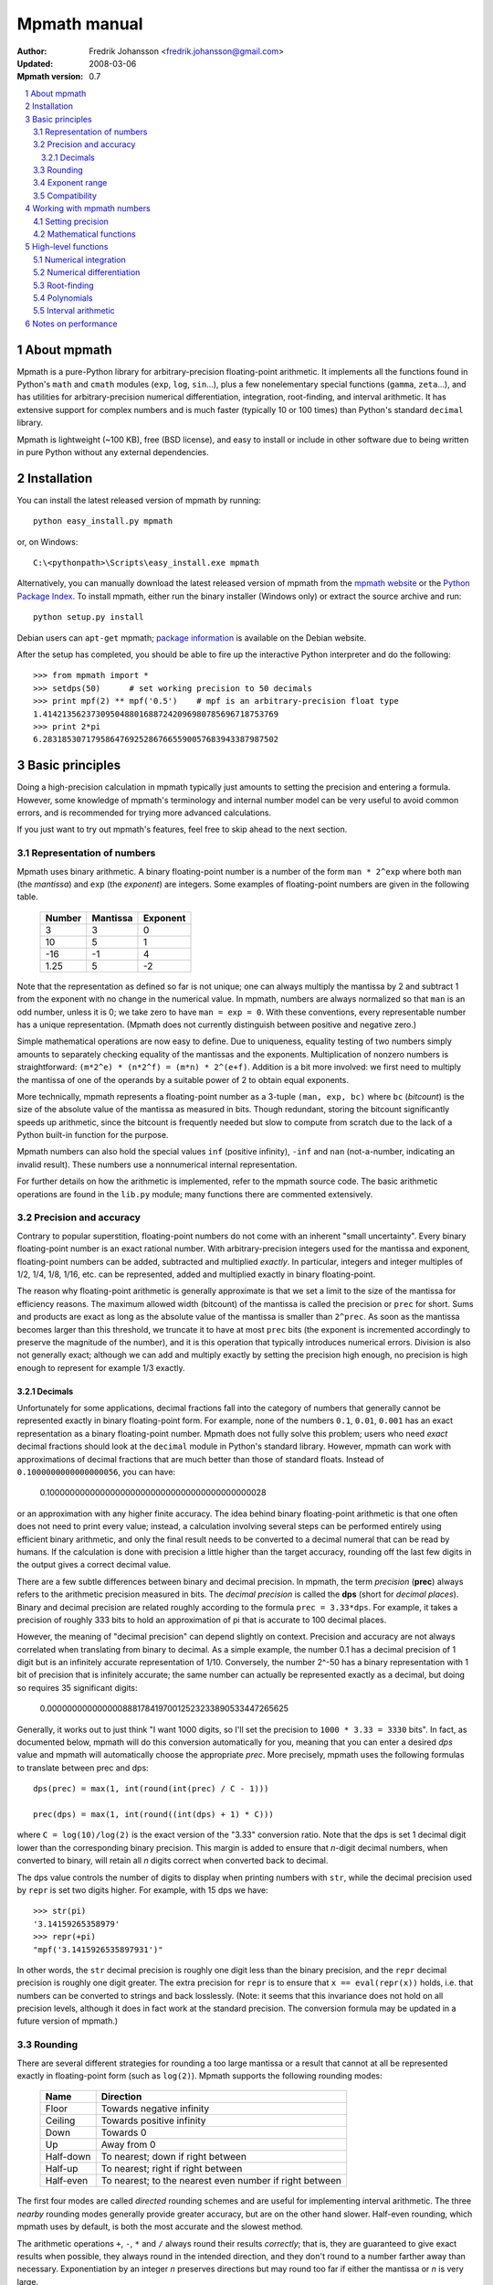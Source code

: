 .. -*- rest -*-

=============
Mpmath manual
=============

:Author: Fredrik Johansson <fredrik.johansson@gmail.com>
:Updated: 2008-03-06
:Mpmath version: 0.7

.. section-numbering::

.. contents::
    :local:

About mpmath
============

Mpmath is a pure-Python library for arbitrary-precision floating-point arithmetic. It implements all the functions found in Python's ``math`` and ``cmath`` modules (``exp``, ``log``, ``sin``...), plus a few nonelementary special functions (``gamma``, ``zeta``...), and has utilities for arbitrary-precision numerical differentiation, integration, root-finding, and interval arithmetic. It has extensive support for complex numbers and is much faster (typically 10 or 100 times) than Python's standard ``decimal`` library.

Mpmath is lightweight (~100 KB), free (BSD license), and easy to install or include in other software due to being written in pure Python without any external dependencies.

Installation
============

You can install the latest released version of mpmath by running::

    python easy_install.py mpmath

or, on Windows::

    C:\<pythonpath>\Scripts\easy_install.exe mpmath

Alternatively, you can manually download the latest released version of mpmath from the `mpmath website
<http://code.google.com/p/mpmath/>`_ or the `Python Package Index <http://pypi.python.org/pypi>`_. To install mpmath, either run the binary installer (Windows only) or extract the source archive and run::

    python setup.py install

Debian users can ``apt-get`` mpmath; `package information <http://packages.debian.org/python-mpmath>`_ is available on the Debian website.

After the setup has completed, you should be able to fire up the interactive Python interpreter and do the following::

    >>> from mpmath import *
    >>> setdps(50)      # set working precision to 50 decimals
    >>> print mpf(2) ** mpf('0.5')    # mpf is an arbitrary-precision float type
    1.4142135623730950488016887242096980785696718753769
    >>> print 2*pi
    6.2831853071795864769252867665590057683943387987502

Basic principles
================

Doing a high-precision calculation in mpmath typically just amounts to setting the precision and entering a formula. However, some knowledge of mpmath's terminology and internal number model can be very useful to avoid common errors, and is recommended for trying more advanced calculations.

If you just want to try out mpmath's features, feel free to skip ahead to the next section.

Representation of numbers
-------------------------

Mpmath uses binary arithmetic. A binary floating-point number is a number of the form ``man * 2^exp`` where both ``man`` (the *mantissa*) and ``exp`` (the *exponent*) are integers. Some examples of floating-point numbers are given in the following table.

  +--------+----------+----------+
  | Number | Mantissa | Exponent |
  +========+==========+==========+
  |    3   |    3     |     0    |
  +--------+----------+----------+
  |   10   |    5     |     1    |
  +--------+----------+----------+
  |  -16   |   -1     |     4    |
  +--------+----------+----------+
  |  1.25  |    5     |    -2    |
  +--------+----------+----------+

Note that the representation as defined so far is not unique; one can always multiply the mantissa by 2 and subtract 1 from the exponent with no change in the numerical value. In mpmath, numbers are always normalized so that ``man`` is an odd number, unless it is 0; we take zero to have ``man = exp = 0``. With these conventions, every representable number has a unique representation. (Mpmath does not currently distinguish between positive and negative zero.)

Simple mathematical operations are now easy to define. Due to uniqueness, equality testing of two numbers simply amounts to separately checking equality of the mantissas and the exponents. Multiplication of nonzero numbers is straightforward: ``(m*2^e) * (n*2^f) = (m*n) * 2^(e+f)``. Addition is a bit more involved: we first need to multiply the mantissa of one of the operands by a suitable power of 2 to obtain equal exponents.

More technically, mpmath represents a floating-point number as a 3-tuple ``(man, exp, bc)`` where ``bc`` (*bitcount*) is the size of the absolute value of the mantissa as measured in bits. Though redundant, storing the bitcount significantly speeds up arithmetic, since the bitcount is frequently needed but slow to compute from scratch due to the lack of a Python built-in function for the purpose.

Mpmath numbers can also hold the special values ``inf`` (positive infinity), ``-inf`` and ``nan`` (not-a-number, indicating an invalid result). These numbers use a nonnumerical internal representation.

For further details on how the arithmetic is implemented, refer to the mpmath source code. The basic arithmetic operations are found in the ``lib.py`` module; many functions there are commented extensively.

Precision and accuracy
----------------------

Contrary to popular superstition, floating-point numbers  do not come with an inherent "small uncertainty". Every binary floating-point number is an exact rational number. With arbitrary-precision integers used for the mantissa and exponent, floating-point numbers can be added, subtracted and multiplied *exactly*. In particular, integers and integer multiples of 1/2, 1/4, 1/8, 1/16, etc. can be represented, added and multiplied exactly in binary floating-point.

The reason why floating-point arithmetic is generally approximate is that we set a limit to the size of the mantissa for efficiency reasons. The maximum allowed width (bitcount) of the mantissa is called the precision or ``prec`` for short. Sums and products are exact as long as the absolute value of the mantissa is smaller than ``2^prec``. As soon as the mantissa becomes larger than this threshold, we truncate it to have at most  ``prec`` bits (the exponent is incremented accordingly to preserve the magnitude of the number), and it is this operation that typically introduces numerical errors. Division is also not generally exact; although we can add and multiply exactly by setting the precision high enough, no precision is high enough to represent for example 1/3 exactly.

Decimals
........

Unfortunately for some applications, decimal fractions fall into the category of numbers that generally cannot be represented exactly in binary floating-point form. For example, none of the numbers ``0.1``, ``0.01``, ``0.001`` has an exact representation as a binary floating-point number. Mpmath does not fully solve this problem; users who need *exact* decimal fractions should look at the ``decimal`` module in Python's standard library. However, mpmath can work with approximations of decimal fractions that are much better than those of standard floats. Instead of ``0.1000000000000000056``, you can have:

    0.10000000000000000000000000000000000000000028

or an approximation with any higher finite accuracy. The idea behind binary floating-point arithmetic is that one often does not need to print every value; instead, a calculation involving several steps can be performed entirely using efficient binary arithmetic, and only the final result needs to be converted to a decimal numeral that can be read by humans. If the calculation is done with precision a little higher than the target accuracy, rounding off the last few digits in the output gives a correct decimal value.

There are a few subtle differences between binary and decimal precision. In mpmath, the term *precision* (**prec**) always refers to the arithmetic precision measured in bits. The *decimal precision* is called the **dps** (short for *decimal places*). Binary and decimal precision are related roughly according to the formula ``prec = 3.33*dps``. For example, it takes a precision of roughly 333 bits to hold an approximation of pi that is accurate to 100 decimal places.

However, the meaning of "decimal precision" can depend slightly on context. Precision and accuracy are not always correlated when translating from binary to decimal. As a simple example, the number 0.1 has a decimal precision of 1 digit but is an infinitely accurate representation of 1/10. Conversely, the number 2^-50 has a binary representation with 1 bit of precision that is infinitely accurate; the same number can actually be represented exactly as a decimal, but doing so requires 35 significant digits:

    0.00000000000000088817841970012523233890533447265625

Generally, it works out to just think "I want 1000 digits, so I'll set the precision to ``1000 * 3.33 = 3330`` bits". In fact, as documented below, mpmath will do this conversion automatically for you, meaning that you can enter a desired *dps* value and mpmath will automatically choose the appropriate *prec*. More precisely, mpmath uses the following formulas to translate between prec and dps::

  dps(prec) = max(1, int(round(int(prec) / C - 1)))

  prec(dps) = max(1, int(round((int(dps) + 1) * C)))

where ``C = log(10)/log(2)`` is the exact version of the "3.33" conversion ratio. Note that the dps is set 1 decimal digit lower than the corresponding binary precision. This margin is added to ensure that *n*-digit decimal numbers, when converted to binary, will retain all *n* digits correct when converted back to decimal.

The dps value controls the number of digits to display when printing numbers with ``str``, while the decimal precision used by ``repr`` is set two digits higher. For example, with 15 dps we have::

    >>> str(pi)
    '3.14159265358979'
    >>> repr(+pi)
    "mpf('3.1415926535897931')"

In other words, the ``str`` decimal precision is roughly one digit less than the binary precision, and the ``repr`` decimal precision is roughly one digit greater. The extra precision for ``repr`` is to ensure that ``x == eval(repr(x))`` holds, i.e. that numbers can be converted to strings and back losslessly. (Note: it seems that this invariance does not hold on all precision levels, although it does in fact work at the standard precision. The conversion formula may be updated in a future version of mpmath.)

Rounding
--------

There are several different strategies for rounding a too large mantissa or a result that cannot at all be represented exactly in floating-point form (such as ``log(2)``). Mpmath supports the following rounding modes:

  +-----------+---------------------------------------------------------+
  | Name      | Direction                                               |
  +===========+=========================================================+
  | Floor     | Towards negative infinity                               |
  +-----------+---------------------------------------------------------+
  | Ceiling   | Towards positive infinity                               |
  +-----------+---------------------------------------------------------+
  | Down      | Towards 0                                               |
  +-----------+---------------------------------------------------------+
  | Up        | Away from 0                                             |
  +-----------+---------------------------------------------------------+
  | Half-down | To nearest; down if right between                       |
  +-----------+---------------------------------------------------------+
  | Half-up   | To nearest; right if right between                      |
  +-----------+---------------------------------------------------------+
  | Half-even | To nearest; to the nearest even number if right between |
  +-----------+---------------------------------------------------------+

The first four modes are called *directed* rounding schemes and are useful for implementing interval arithmetic. The three *nearby* rounding modes generally provide greater accuracy, but are on the other hand slower. Half-even rounding, which mpmath uses by default, is both the most accurate and the slowest method.

The arithmetic operations ``+``, ``-``, ``*`` and ``/`` always round their results *correctly*; that is, they are guaranteed to give exact results when possible, they always round in the intended direction, and they don't round to a number farther away than necessary. Exponentiation by an integer *n* preserves directions but may round too far if either the mantissa or *n* is very large.

Radix conversion and evaluation of transcendental functions (as well as square roots) is generally performed by computing an approximation with finite precision slightly higher than the target precision, and rounding the result. This gives correctly rounded results with a high probability, but can be wrong in bad cases.

When converting to a binary floating-point number from a decimal string, mpmath writes the number as an exact fraction and performs correct rounding division if the number is of reasonable size (roughly, larger than 10^-100 and smaller than 10^100). Similar comments apply when converting from binary to decimal: after performing an approximate radix conversion with slightly increased precision, the result is first truncated to remove long sequences of trailing 0's and 9's, and then rounded in the half-up direction to the desired number of decimal digits.

Exponent range
--------------

In hardware floating-point arithmetic, the size of the exponent is restricted to a fixed range: regular Python floats have a range between roughly 10^-300 and 10^300. Mpmath uses arbitrary precision integers for both the mantissa and the exponent, so numbers can be as large in magnitude as permitted by computer's memory. Mpmath can for example hold an approximation of a large Mersenne prime::

    >>> print (mpf(2)**32582657 - 1)
    1.24575026015369e+9808357

Or why not 1 googolplex::

    >>> print mpf(10) ** (10**100)
    1.0e+100000000000000000000000000000000000000000000000000000000000000000000000000
    00000000000000000000000000

Some care may be necessary when working with extremely large numbers. Although arithmetic is safe, it is for example futile to attempt to compute ``exp`` of either of the above two numbers. Mpmath does not complain when asked to perform such a calculation, but instead chugs away on the problem to the best of its ability, assuming that computer resources are infinite. In the worst case, this will be slow and allocate a huge amount of memory; if entirely impossible Python will at some point raise ``OverflowError: long int too large to convert to int``.

In some situations, it would be more convenient if mpmath would "round" extremely small numbers to 0 and extremely large numbers to ``inf``, and directly raise an exception or return ``nan`` if there is no reasonable chance of finishing a computation. This option is not available, but could be implemented in the future on demand.

Compatibility
-------------

The floating-point arithmetic provided by processors that conform to the IEEE 754 *double precision* standard has a precision of 53 bits and uses *half-even* rounding. (Additional precision and rounding modes are usually available, but regular double precision arithmetic should be the most familiar to Python users, since the Python ``float`` type corresponds to an IEEE double with half-even rounding on most systems.)

This corresponds roughly to a decimal accuracy of 15 digits, and is the default precision used by mpmath, which also uses half-even rounding by default. Thus, under normal circumstances, mpmath should produce identical results to Python ``float`` operations. This is not always true, for two reasons:

1) Hardware floats have a limited exponent range, as discussed above. Numbers very close to the exponent limit may be rounded subnormally, meaning that they lose precision.

2) Hardware floats don't always round correctly. (This is commonly the case for transcendental functions like ``log`` and ``sin``, but even square roots seem to be inaccurate on most systems, and mpmath has been run on at least one modern system where Python's builtin ``float`` multiplication was inaccurate, causing mpmath's comparative tests to fail.)

3) Mpmath may of course have bugs. (However, the basic arithmetic has been tested fairly thoroughly by now. (1) and (2) are the more common causes of discrepancies.)


Working with mpmath numbers
===========================

Setting precision
-----------------

Mathematical functions
----------------------

High-level functions
====================

Numerical integration
---------------------

Numerical differentiation
-------------------------

Root-finding
------------

Polynomials
-----------

Interval arithmetic
-------------------

Notes on performance
====================

In rough numbers, Python floats are 100 times slower than raw hardware floats, and mpmath floats at standard precision are 100 times slower than Python floats. It's fortunate that a modern CPU does some 10^9 operations per second, at least leaving some 10^5 operations per second for mpmath. 100,000 operations per second is fortunately plenty for many applications; mpmath also implements elementary functions like ``exp`` and ``sin`` efficiently, so that they are only slightly (3x to 5x) slower than plain arithmetic.

Because most time at low precision levels is constant overhead, the execution time increases sublinearly with small increments in precision. 50-digit arithmetic is essentially as fast as 15-digit arithmetic.  Asymptotically, mpmath arithmetic is as fast as Python big integer arithmetic, which is actually quite efficient up to 10,000 digits or so (due to the use of Karatsuba multiplication).

There are a few tricks that can speed up mpmath code at low to medium precision (up to a few hundred digits). Changing the rounding mode to *floor* gives a slight speedup, on the order 10-50%, at the cost of reduced accuracy. The JIT compiler `Psyco
<http://psyco.sourceforge.net/>`_ fairly consistently speeds up mpmath about 2x. An additional 2x gain is possible by using the low-level functions in ``mpmath.lib``.

A simple trick that can pay off in some cases is to store constants to avoid repeated type conversions. The second of the following code snippets is a whole 3x faster than the first::

    x = mpf(1)
    for i in range(1000):
        x += 0.5

    x = mpf(1)
    onehalf = mpf(0.5)
    for i in range(1000):
        x += onehalf

Many calculations can be done with ordinary floating-point arithmetic, and only in special cases require multiprecision arithmetic (for example to avoid overflows in corner cases). In these situations, it may be possible to write code that uses fast regular floats by default, and automatically (or manually) falls backs to mpmath only when needed. Python's dynamic namespaces and ability to compile code on the fly are helpful. Here is a simple (probably not failsafe) example::

    import math
    import mpmath

    def evalmath(expr):
        try:
            r = eval(expr, math.__dict__)
        except OverflowError:
            r = eval(expr, mpmath.__dict__)
            try:
                r = float(r)
            except OverflowError:
                pass
        return r

    >>> evalmath('sin(3)')
    0.14112000805986721
    >>>
    >>> evalmath('exp(10000)')
    mpf('8.8068182256629216e+4342')
    >>>
    >>> evalmath('exp(10000) / exp(10000)')
    1.0

If you find that mpmath is orders of magnitude too slow for your needs, you should definitely look elsewhere, for example at the highly optimized C library `MPFR <http://www.mpfr.org/>`_, or the Python interface for the GNU Multiprecision Library, `GMPY <http://code.google.com/p/gmpy/>`_.